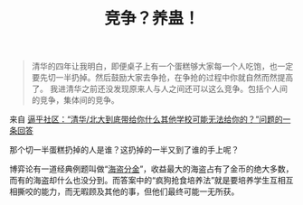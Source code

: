 #+TITLE: 竞争？养蛊！

#+BEGIN_QUOTE
清华的四年让我明白，即便桌子上有一个蛋糕够大家每一个人吃饱，也一定要先切一半扔掉。然后鼓励大家去争抢，在争抢的过程中你就自然而然提高了。 我进清华之前还没发现原来人与人之间还可以这么竞争。包括个人间的竞争，集体间的竞争。
#+END_QUOTE

来自 [[https://www.zhihu.com/question/62615158/answer/201853602][逼乎社区：“清华/北大到底带给你什么其他学校可能无法给你的？”问题的一条回答]]

那个切一半蛋糕扔掉的人是谁？这扔掉的一半又到了谁的手上呢？

博弈论有一道经典例题叫做“[[http://wiki.mbalib.com/wiki/%E6%B5%B7%E7%9B%97%E5%88%86%E9%87%91][海盗分金]]”，收益最大的海盗占有了金币的绝大多数，而有的海盗却什么也没分到。而答案中的“疯狗抢食培养法”就是要培养学生互相互相撕咬的能力，而无暇顾及其他的事，但他们最终可能一无所获。
